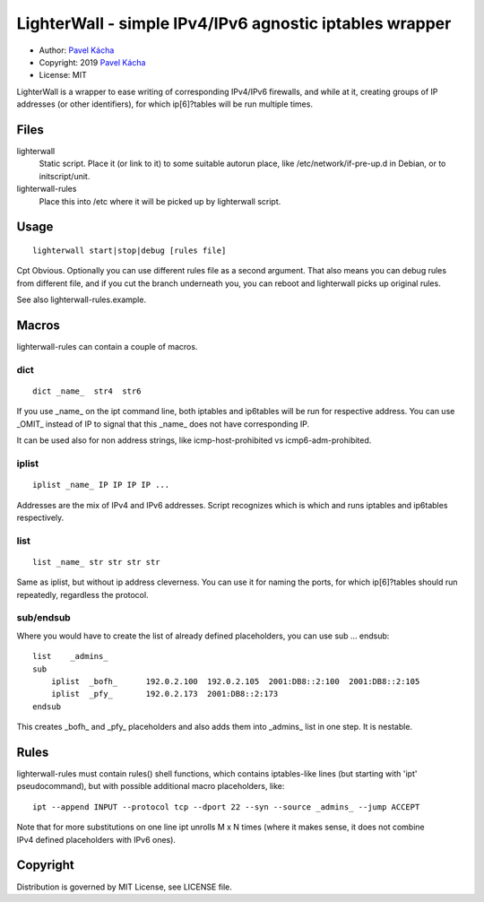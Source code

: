 ========================================================
LighterWall - simple IPv4/IPv6 agnostic iptables wrapper
========================================================

* Author: `Pavel Kácha`_
* Copyright: 2019 `Pavel Kácha`_
* License: MIT

LighterWall is a wrapper to ease writing of corresponding IPv4/IPv6
firewalls, and while at it, creating groups of IP addresses (or other
identifiers), for which ip[6]?tables will be run multiple times.

.. _`Pavel Kácha`: ph@cesnet.cz

Files
=====

lighterwall
  Static script. Place it (or link to it) to some suitable autorun place,
  like /etc/network/if-pre-up.d in Debian, or to initscript/unit.

lighterwall-rules
  Place this into /etc where it will be picked up by lighterwall script.

Usage
=====

::

  lighterwall start|stop|debug [rules file]

Cpt Obvious. Optionally you can use different rules file as a second
argument. That also means you can debug rules from different file, and if
you cut the branch underneath you, you can reboot and lighterwall picks up
original rules.

See also lighterwall-rules.example.

Macros
======

lighterwall-rules can contain a couple of macros.

dict
----

::

  dict _name_  str4  str6

If you use _name_ on the ipt command line, both iptables and ip6tables
will be run for respective address. You can use _OMIT_ instead of IP to
signal that this _name_ does not have corresponding IP.

It can be used also for non address strings, like icmp-host-prohibited vs
icmp6-adm-prohibited.

iplist
------

::

  iplist _name_ IP IP IP IP ...

Addresses are the mix of IPv4 and IPv6 addresses. Script recognizes which is
which and runs iptables and ip6tables respectively.

list
----

::

  list _name_ str str str str

Same as iplist, but without ip address cleverness. You can use it for naming
the ports, for which ip[6]?tables should run repeatedly, regardless the
protocol.

sub/endsub
----------

Where you would have to create the list of already defined placeholders, you
can use sub ... endsub::

  list    _admins_
  sub
      iplist  _bofh_      192.0.2.100  192.0.2.105  2001:DB8::2:100  2001:DB8::2:105
      iplist  _pfy_       192.0.2.173  2001:DB8::2:173
  endsub

This creates _bofh_ and _pfy_ placeholders and also adds them into _admins_
list in one step. It is nestable.

Rules
=====

lighterwall-rules must contain rules() shell functions, which contains
iptables-like lines (but starting with 'ipt' pseudocommand), but with
possible additional macro placeholders, like::

  ipt --append INPUT --protocol tcp --dport 22 --syn --source _admins_ --jump ACCEPT

Note that for more substitutions on one line ipt unrolls M x N times (where
it makes sense, it does not combine IPv4 defined placeholders with IPv6
ones).

Copyright
=========
Distribution is governed by MIT License, see LICENSE file.
